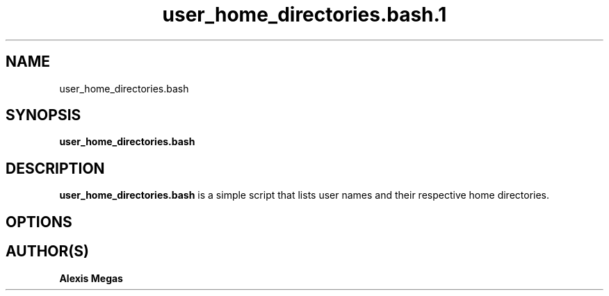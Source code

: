 .TH user_home_directories.bash.1 "August 4, 2021"
.SH NAME
user_home_directories.bash
.SH SYNOPSIS
.B user_home_directories.bash
.SH DESCRIPTION
.B user_home_directories.bash
is a simple script that lists user names and their respective home directories.
.SH OPTIONS
.SH AUTHOR(S)
.B Alexis Megas
